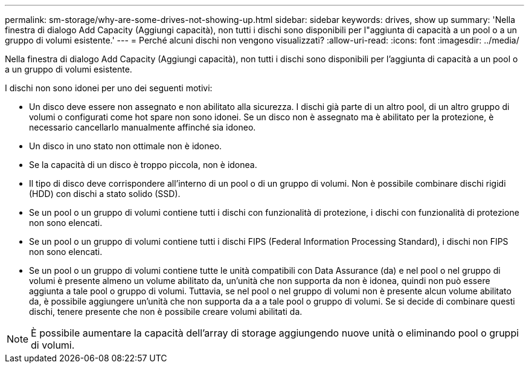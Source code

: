 ---
permalink: sm-storage/why-are-some-drives-not-showing-up.html 
sidebar: sidebar 
keywords: drives, show up 
summary: 'Nella finestra di dialogo Add Capacity (Aggiungi capacità), non tutti i dischi sono disponibili per l"aggiunta di capacità a un pool o a un gruppo di volumi esistente.' 
---
= Perché alcuni dischi non vengono visualizzati?
:allow-uri-read: 
:icons: font
:imagesdir: ../media/


[role="lead"]
Nella finestra di dialogo Add Capacity (Aggiungi capacità), non tutti i dischi sono disponibili per l'aggiunta di capacità a un pool o a un gruppo di volumi esistente.

I dischi non sono idonei per uno dei seguenti motivi:

* Un disco deve essere non assegnato e non abilitato alla sicurezza. I dischi già parte di un altro pool, di un altro gruppo di volumi o configurati come hot spare non sono idonei. Se un disco non è assegnato ma è abilitato per la protezione, è necessario cancellarlo manualmente affinché sia idoneo.
* Un disco in uno stato non ottimale non è idoneo.
* Se la capacità di un disco è troppo piccola, non è idonea.
* Il tipo di disco deve corrispondere all'interno di un pool o di un gruppo di volumi. Non è possibile combinare dischi rigidi (HDD) con dischi a stato solido (SSD).
* Se un pool o un gruppo di volumi contiene tutti i dischi con funzionalità di protezione, i dischi con funzionalità di protezione non sono elencati.
* Se un pool o un gruppo di volumi contiene tutti i dischi FIPS (Federal Information Processing Standard), i dischi non FIPS non sono elencati.
* Se un pool o un gruppo di volumi contiene tutte le unità compatibili con Data Assurance (da) e nel pool o nel gruppo di volumi è presente almeno un volume abilitato da, un'unità che non supporta da non è idonea, quindi non può essere aggiunta a tale pool o gruppo di volumi. Tuttavia, se nel pool o nel gruppo di volumi non è presente alcun volume abilitato da, è possibile aggiungere un'unità che non supporta da a a tale pool o gruppo di volumi. Se si decide di combinare questi dischi, tenere presente che non è possibile creare volumi abilitati da.


[NOTE]
====
È possibile aumentare la capacità dell'array di storage aggiungendo nuove unità o eliminando pool o gruppi di volumi.

====